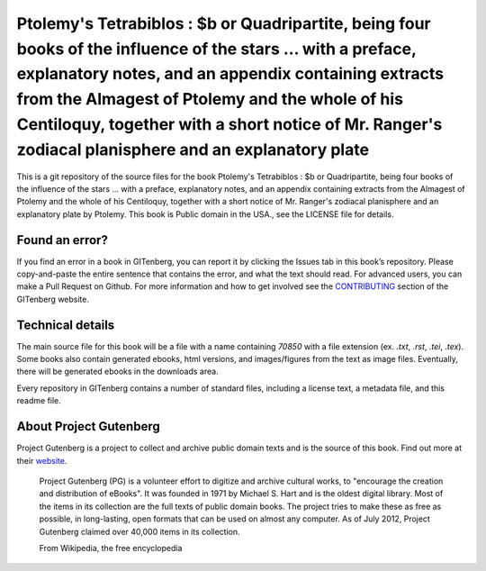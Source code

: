 =====================
Ptolemy's Tetrabiblos : $b or Quadripartite, being four books of the influence of the stars ... with a preface, explanatory notes, and an appendix containing extracts from the Almagest of Ptolemy and the whole of his Centiloquy, together with a short notice of Mr. Ranger's zodiacal planisphere and an explanatory plate
=====================


This is a git repository of the source files for the book Ptolemy's Tetrabiblos : $b or Quadripartite, being four books of the influence of the stars ... with a preface, explanatory notes, and an appendix containing extracts from the Almagest of Ptolemy and the whole of his Centiloquy, together with a short notice of Mr. Ranger's zodiacal planisphere and an explanatory plate by Ptolemy. This book is Public domain in the USA., see the LICENSE file for details. 

Found an error?
===============
If you find an error in a book in GITenberg, you can report it by clicking the Issues tab in this book’s repository. Please copy-and-paste the entire sentence that contains the error, and what the text should read. For advanced users, you can make a Pull Request on Github.  For more information and how to get involved see the CONTRIBUTING_ section of the GITenberg website.

.. _CONTRIBUTING: https://gitenberg.github.com/#contributing


Technical details
=================
The main source file for this book will be a file with a name containing `70850` with a file extension (ex. `.txt`, `.rst`, `.tei`, `.tex`). Some books also contain generated ebooks, html versions, and images/figures from the text as image files. Eventually, there will be generated ebooks in the downloads area.

Every repository in GITenberg contains a number of standard files, including a license text, a metadata file, and this readme file.


About Project Gutenberg
=======================
Project Gutenberg is a project to collect and archive public domain texts and is the source of this book. Find out more at their website_.

    Project Gutenberg (PG) is a volunteer effort to digitize and archive cultural works, to "encourage the creation and distribution of eBooks". It was founded in 1971 by Michael S. Hart and is the oldest digital library. Most of the items in its collection are the full texts of public domain books. The project tries to make these as free as possible, in long-lasting, open formats that can be used on almost any computer. As of July 2012, Project Gutenberg claimed over 40,000 items in its collection.

    From Wikipedia, the free encyclopedia

.. _website: https://www.gutenberg.org/